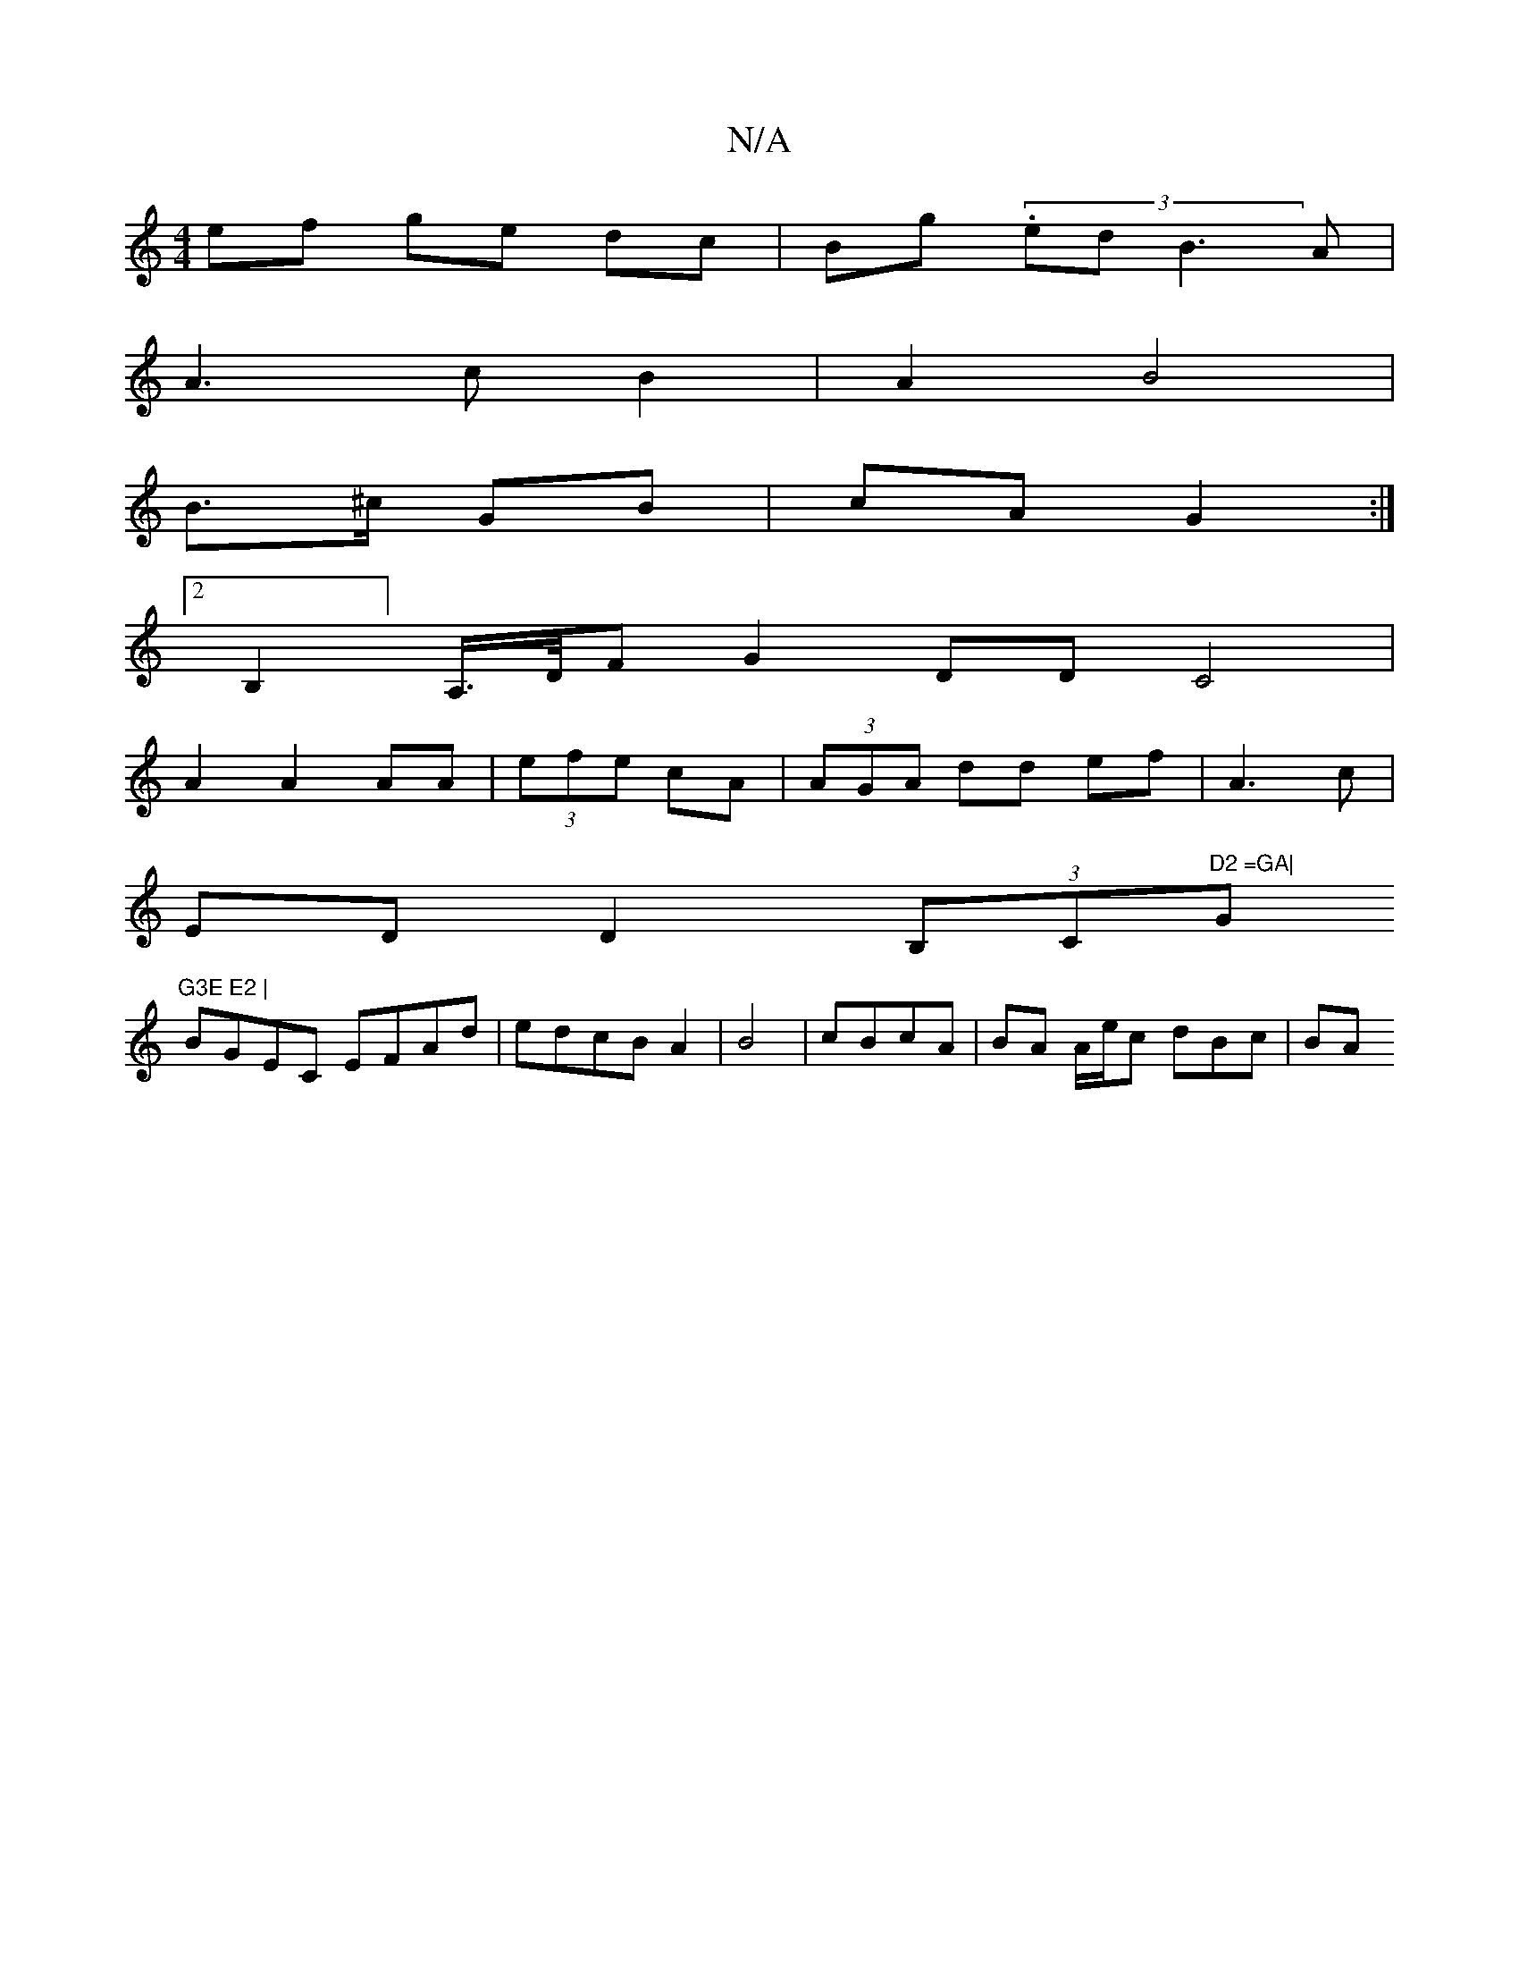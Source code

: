 X:1
T:N/A
M:4/4
R:N/A
K:Cmajor
 ef ge dc | Bg (3.ed}B3A|
A3c B2|A2 B4 |
B>^c- GB | cA G2 :|
[2 B,2] A,/>D/F G2 DD C4|
A2 A2AA | (3efe cA|(3AGA dd ef | A3 c |
ED D2 (3B,C"D2 =GA|"G"G3E E2 |
BGEC EFAd|edcB A2|B4 |cBcA|BA A/e/c dBc|BA